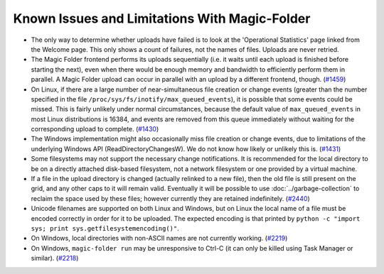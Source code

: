 .. _Known Issues in Magic-Folder:

Known Issues and Limitations With Magic-Folder
==============================================

* The only way to determine whether uploads have failed is to look at
  the 'Operational Statistics' page linked from the Welcome page.
  This only shows a count of failures, not the names of files.
  Uploads are never retried.

* The Magic Folder frontend performs its uploads sequentially (i.e. it
  waits until each upload is finished before starting the next), even
  when there would be enough memory and bandwidth to efficiently
  perform them in parallel.  A Magic Folder upload can occur in
  parallel with an upload by a different frontend, though. (`#1459`_)

* On Linux, if there are a large number of near-simultaneous file
  creation or change events (greater than the number specified in the
  file ``/proc/sys/fs/inotify/max_queued_events``), it is possible
  that some events could be missed.  This is fairly unlikely under
  normal circumstances, because the default value of
  ``max_queued_events`` in most Linux distributions is 16384, and
  events are removed from this queue immediately without waiting for
  the corresponding upload to complete. (`#1430`_)

* The Windows implementation might also occasionally miss file
  creation or change events, due to limitations of the underlying
  Windows API (ReadDirectoryChangesW).  We do not know how likely or
  unlikely this is. (`#1431`_)

* Some filesystems may not support the necessary change notifications.
  It is recommended for the local directory to be on a directly
  attached disk-based filesystem, not a network filesystem or one
  provided by a virtual machine.

* If a file in the upload directory is changed (actually relinked to a
  new file), then the old file is still present on the grid, and any
  other caps to it will remain valid.  Eventually it will be possible
  to use :doc:`../garbage-collection` to reclaim the space used by
  these files; however currently they are retained
  indefinitely. (`#2440`_)

* Unicode filenames are supported on both Linux and Windows, but on
  Linux the local name of a file must be encoded correctly in order
  for it to be uploaded.  The expected encoding is that printed by
  ``python -c "import sys; print sys.getfilesystemencoding()"``.

* On Windows, local directories with non-ASCII names are not currently
  working. (`#2219`_)

* On Windows, ``magic-folder run`` may be unresponsive to Ctrl-C (it
  can only be killed using Task Manager or similar). (`#2218`_)

.. _`#1430`: https://tahoe-lafs.org/trac/tahoe-lafs/ticket/1430
.. _`#1431`: https://tahoe-lafs.org/trac/tahoe-lafs/ticket/1431
.. _`#1432`: https://tahoe-lafs.org/trac/tahoe-lafs/ticket/1432
.. _`#1459`: https://tahoe-lafs.org/trac/tahoe-lafs/ticket/1459
.. _`#1711`: https://tahoe-lafs.org/trac/tahoe-lafs/ticket/1711
.. _`#2218`: https://tahoe-lafs.org/trac/tahoe-lafs/ticket/2218
.. _`#2219`: https://tahoe-lafs.org/trac/tahoe-lafs/ticket/2219
.. _`#2440`: https://tahoe-lafs.org/trac/tahoe-lafs/ticket/2440
